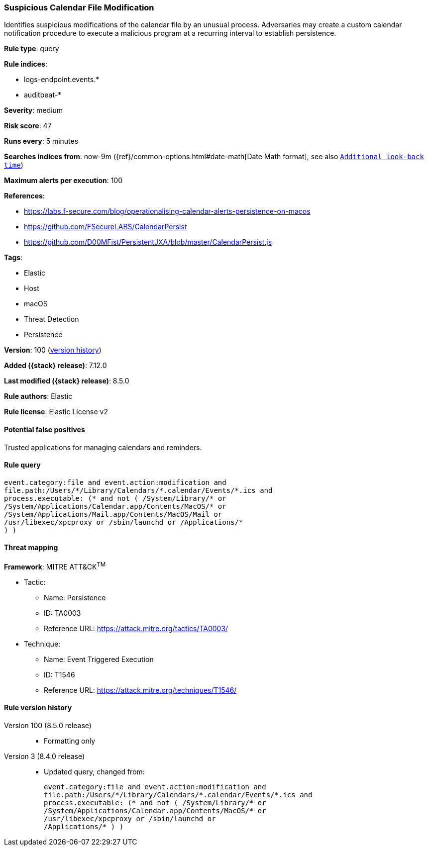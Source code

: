 [[suspicious-calendar-file-modification]]
=== Suspicious Calendar File Modification

Identifies suspicious modifications of the calendar file by an unusual process. Adversaries may create a custom calendar notification procedure to execute a malicious program at a recurring interval to establish persistence.

*Rule type*: query

*Rule indices*:

* logs-endpoint.events.*
* auditbeat-*

*Severity*: medium

*Risk score*: 47

*Runs every*: 5 minutes

*Searches indices from*: now-9m ({ref}/common-options.html#date-math[Date Math format], see also <<rule-schedule, `Additional look-back time`>>)

*Maximum alerts per execution*: 100

*References*:

* https://labs.f-secure.com/blog/operationalising-calendar-alerts-persistence-on-macos
* https://github.com/FSecureLABS/CalendarPersist
* https://github.com/D00MFist/PersistentJXA/blob/master/CalendarPersist.js

*Tags*:

* Elastic
* Host
* macOS
* Threat Detection
* Persistence

*Version*: 100 (<<suspicious-calendar-file-modification-history, version history>>)

*Added ({stack} release)*: 7.12.0

*Last modified ({stack} release)*: 8.5.0

*Rule authors*: Elastic

*Rule license*: Elastic License v2

==== Potential false positives

Trusted applications for managing calendars and reminders.

==== Rule query


[source,js]
----------------------------------
event.category:file and event.action:modification and
file.path:/Users/*/Library/Calendars/*.calendar/Events/*.ics and
process.executable: (* and not ( /System/Library/* or
/System/Applications/Calendar.app/Contents/MacOS/* or
/System/Applications/Mail.app/Contents/MacOS/Mail or
/usr/libexec/xpcproxy or /sbin/launchd or /Applications/*
) )
----------------------------------

==== Threat mapping

*Framework*: MITRE ATT&CK^TM^

* Tactic:
** Name: Persistence
** ID: TA0003
** Reference URL: https://attack.mitre.org/tactics/TA0003/
* Technique:
** Name: Event Triggered Execution
** ID: T1546
** Reference URL: https://attack.mitre.org/techniques/T1546/

[[suspicious-calendar-file-modification-history]]
==== Rule version history

Version 100 (8.5.0 release)::
* Formatting only

Version 3 (8.4.0 release)::
* Updated query, changed from:
+
[source, js]
----------------------------------
event.category:file and event.action:modification and
file.path:/Users/*/Library/Calendars/*.calendar/Events/*.ics and
process.executable: (* and not ( /System/Library/* or
/System/Applications/Calendar.app/Contents/MacOS/* or
/usr/libexec/xpcproxy or /sbin/launchd or
/Applications/* ) )
----------------------------------

